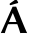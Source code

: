SplineFontDB: 3.0
FontName: Untitled1
FullName: Untitled1
FamilyName: Untitled1
Weight: Medium
Copyright: Created by Németh László,,, with FontForge 2.0 (http://fontforge.sf.net)
UComments: "2011-8-26: Created." 
Version: 001.000
ItalicAngle: 0
UnderlinePosition: -100
UnderlineWidth: 50
Ascent: 800
Descent: 200
LayerCount: 2
Layer: 0 0 "Back"  1
Layer: 1 0 "Fore"  0
NeedsXUIDChange: 1
XUID: [1021 657 1927566138 12838225]
OS2Version: 0
OS2_WeightWidthSlopeOnly: 0
OS2_UseTypoMetrics: 1
CreationTime: 1314367374
ModificationTime: 1314367519
OS2TypoAscent: 0
OS2TypoAOffset: 1
OS2TypoDescent: 0
OS2TypoDOffset: 1
OS2TypoLinegap: 0
OS2WinAscent: 0
OS2WinAOffset: 1
OS2WinDescent: 0
OS2WinDOffset: 1
HheadAscent: 0
HheadAOffset: 1
HheadDescent: 0
HheadDOffset: 1
OS2Vendor: 'PfEd'
DEI: 91125
Encoding: UnicodeBmp
UnicodeInterp: none
NameList: Adobe Glyph List
DisplaySize: -24
AntiAlias: 1
FitToEm: 1
WinInfo: 53 53 16
BeginChars: 65536 1

StartChar: Aacute
Encoding: 193 193 0
Width: 701
Flags: HWO
HStem: -3 21G 221 53<315.149 339.849 313.549 349.049> 638 20G<314.999 404.999 404.999 404.999> 695 21G<352.95 361.05>
VStem: 20 101
LayerCount: 2
Fore
SplineSet
398 843 m 1
 425.4 824.3 446 791 455 762 c 1
 448 748.1 l 1
 296 704 l 2
 273.8 697.6 265.1 695 257 695 c 0
 248.9 695 241 711 241 720 c 0
 241 727 242.8 734.8 256 744 c 2
 398 843 l 1
411.5 275.1 m 1
 387.3 338 358.699 411 322.999 494 c 1
 317.099 494 l 1
 223.599 275.9 l 1
 254.999 274.5 299.099 274 327.999 274 c 0
 351.699 274 383.1 274.5 411.5 275.1 c 1
200.299 219.199 m 1
 166.199 135.1 136.799 56.2002 120.999 -3 c 1
 108.999 0 86.999 0 75.999 0 c 0
 64.999 0 31.999 0 19.999 -3 c 1
 120.999 218 218.999 436 314.999 658 c 1
 404.999 658 l 1
 490.999 439 628.999 98 678.999 -3 c 1
 661.999 0 604.999 0 587.999 0 c 0
 570.999 0 523.999 0 506.999 -3 c 1
 500.999 18.7002 479.299 93.7002 432.499 219.7 c 1
 399.799 220.4 365.099 221 332.999 221 c 0
 297.299 221 238.299 220.1 200.299 219.199 c 1
EndSplineSet
EndChar
EndChars
EndSplineFont
